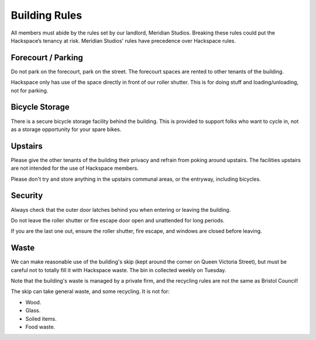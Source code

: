 Building Rules
==============

All members must abide by the rules set by our landlord, Meridian Studios. Breaking these rules could put the Hackspace’s tenancy at risk. Meridian Studios' rules have precedence over Hackspace rules.

Forecourt / Parking
-------------------

Do not park on the forecourt, park on the street. The forecourt spaces are rented to other tenants of the building.

Hackspace only has use of the space directly in front of our roller shutter. This is for doing stuff and loading/unloading, not for parking.

Bicycle Storage
---------------

There is a secure bicycle storage facility behind the building. This is provided to support folks who want to cycle in, not as a storage opportunity for your spare bikes.

Upstairs
--------

Please give the other tenants of the building their privacy and refrain from poking around upstairs. The facilities upstairs are not intended for the use of Hackspace members.

Please don't try and store anything in the upstairs communal areas, or the entryway, including bicycles.

Security
--------

Always check that the outer door latches behind you when entering or leaving the building.

Do not leave the roller shutter or fire escape door open and unattended for long periods.

If you are the last one out, ensure the roller shutter, fire escape, and windows are closed before leaving.

Waste
-----

We can make reasonable use of the building's skip (kept around the corner on Queen Victoria Street), but must be careful not to totally fill it with Hackspace waste. The bin in collected weekly on Tuesday.

Note that the building's waste is managed by a private firm, and the recycling rules are not the same as Bristol Council!

The skip can take general waste, and some recycling. It is not for:

* Wood.
* Glass.
* Soiled items.
* Food waste.